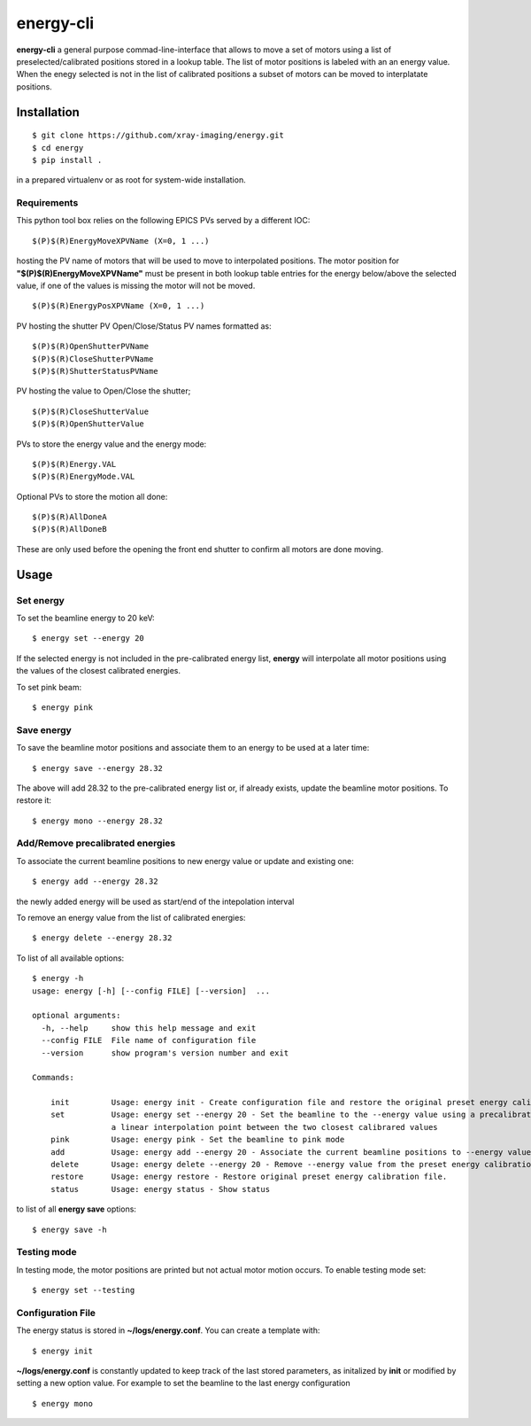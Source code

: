 ==========
energy-cli
==========

**energy-cli** a general purpose commad-line-interface that allows to move a set of motors using a list of preselected/calibrated positions stored in a lookup table. The list of motor positions is labeled with an an energy value. When the enegy selected is not in the list of calibrated positions a subset of motors can be moved to interplatate positions.

Installation
============

::

    $ git clone https://github.com/xray-imaging/energy.git
    $ cd energy
    $ pip install .

in a prepared virtualenv or as root for system-wide installation.

Requirements
------------

This python tool box relies on the following EPICS PVs served by a different IOC:


::

    $(P)$(R)EnergyMoveXPVName (X=0, 1 ...) 

hosting the PV name of motors that will be used to move to interpolated positions. The motor position for **"$(P)$(R)EnergyMoveXPVName"** 
must be present in both lookup table entries for the energy below/above the selected value, if one of the values is missing the motor will not be moved.  

::

    $(P)$(R)EnergyPosXPVName (X=0, 1 ...) 

PV hosting the shutter PV Open/Close/Status PV names formatted as:

::

    $(P)$(R)OpenShutterPVName
    $(P)$(R)CloseShutterPVName
    $(P)$(R)ShutterStatusPVName

PV hosting the value to Open/Close the shutter;

::

    $(P)$(R)CloseShutterValue
    $(P)$(R)OpenShutterValue


PVs to store the energy value and the energy mode:

::

    $(P)$(R)Energy.VAL
    $(P)$(R)EnergyMode.VAL


Optional PVs to store the motion all done:

::

    $(P)$(R)AllDoneA
    $(P)$(R)AllDoneB

These are only used before the opening the front end shutter to confirm all motors are done moving.

Usage
=====

Set energy
----------

To set the beamline energy to 20 keV::

    $ energy set --energy 20 

If the selected energy is not included in the pre-calibrated energy list, **energy** will interpolate all motor positions using the values
of the closest calibrated energies.

To set pink beam:

::

    $ energy pink

Save energy
-----------

To save the beamline motor positions and associate them to an energy to be used at a later time::

    $ energy save --energy 28.32

The above will add 28.32 to the pre-calibrated energy list or, if already exists, update the beamline motor positions. 
To restore it::

    $ energy mono --energy 28.32 


Add/Remove precalibrated energies
---------------------------------

To associate the current beamline positions to new energy value or update and existing one:

::

    $ energy add --energy 28.32

the newly added energy will be used as start/end of the intepolation interval

To remove an energy value from the list of calibrated energies:

::

    $ energy delete --energy 28.32

To list of all available options::

    $ energy -h
    usage: energy [-h] [--config FILE] [--version]  ...

    optional arguments:
      -h, --help     show this help message and exit
      --config FILE  File name of configuration file
      --version      show program's version number and exit

    Commands:
      
        init         Usage: energy init - Create configuration file and restore the original preset energy calibration file
        set          Usage: energy set --energy 20 - Set the beamline to the --energy value using a precalibrated list or, if missing,
                     a linear interpolation point between the two closest calibrared values
        pink         Usage: energy pink - Set the beamline to pink mode
        add          Usage: energy add --energy 20 - Associate the current beamline positions to --energy value
        delete       Usage: energy delete --energy 20 - Remove --energy value from the preset energy calibration file
        restore      Usage: energy restore - Restore original preset energy calibration file.
        status       Usage: energy status - Show status

to list of all **energy save** options::

    $ energy save -h


Testing mode
------------

In testing mode, the motor positions are printed but not actual motor motion occurs. To enable testing mode set:: 

    $ energy set --testing


Configuration File
------------------

The energy status is stored in **~/logs/energy.conf**. You can create a template with::

    $ energy init

**~/logs/energy.conf** is constantly updated to keep track of the last stored parameters, as initalized by **init** or modified by setting a new option value. 
For example to set the beamline to the last energy configuration ::

    $ energy mono

